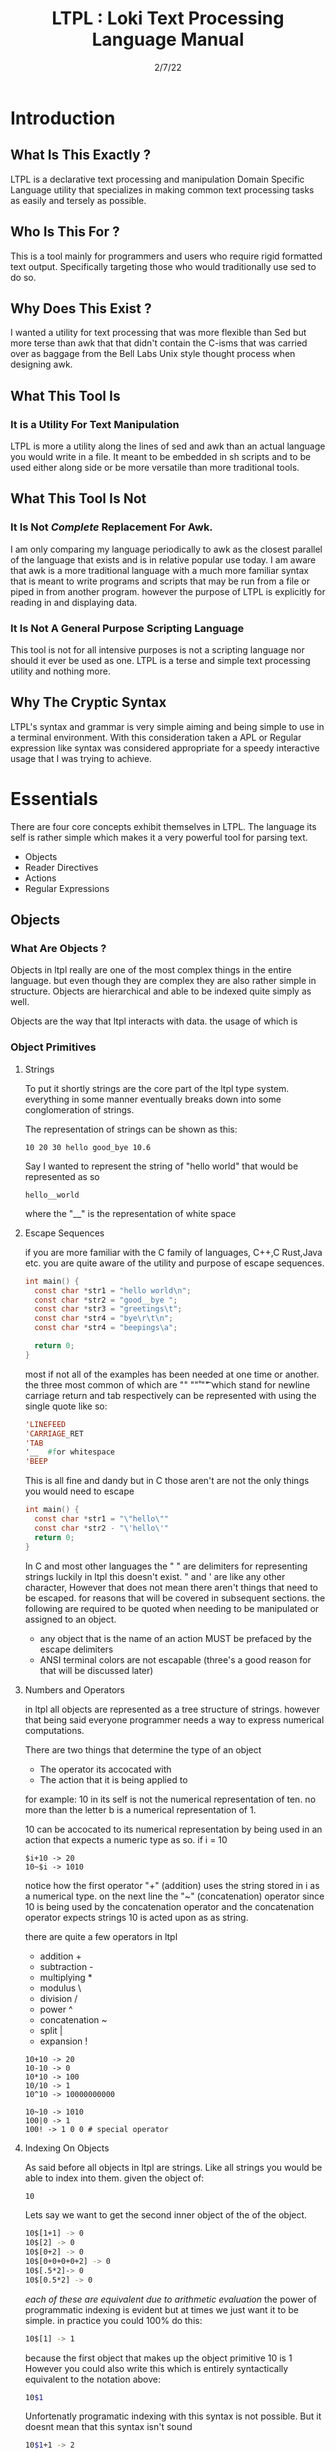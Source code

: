 #+Title: LTPL : Loki Text Processing Language Manual
#+Date: 2/7/22
#+STARTUP: latexpreview
* Introduction 
** What Is This Exactly ?
   LTPL is a declarative text processing and manipulation Domain Specific Language utility that specializes in making common
   text processing tasks as easily and tersely as possible.
** Who Is This For ?
   This is a tool mainly for programmers and users who require rigid formatted text output. Specifically targeting
   those who would traditionally use sed to do so.
** Why Does This Exist ?
   I wanted a utility for text processing that was more flexible than Sed but more terse than awk that
   that didn't contain the C-isms that was carried over as baggage from the Bell Labs Unix style thought process when designing awk.
** What This Tool Is
*** It is a Utility For Text Manipulation
    LTPL is more a utility along the lines of sed and awk than an actual language you would write in a file.
    It meant to be embedded in sh scripts and to be used either along side or be more versatile than more traditional tools.
** What This Tool Is Not    
*** It Is Not /Complete/ Replacement For Awk. 
    I am only comparing my language periodically to awk as the closest parallel of the language that exists and is in relative popular use today.
    I am aware that awk is a more traditional language with a much more familiar syntax that is meant to write programs and scripts that may be run from a file or piped in from another program.
    however the purpose of LTPL is explicitly for reading in and displaying data.
    
*** It Is Not A General Purpose Scripting Language
    This tool is not for all intensive purposes is not a scripting language nor should it ever be used as one.
    LTPL is a terse and simple text processing utility and nothing more.
** Why The Cryptic Syntax
   LTPL's syntax and grammar is very simple aiming and being simple to use in a terminal environment.
   With this consideration taken a APL or Regular expression like syntax was considered appropriate for a speedy interactive usage that I was trying to achieve.
* Essentials
  There are four core concepts exhibit themselves in LTPL.
  The language its self is rather simple which makes it a very powerful tool for parsing text.

  - Objects
  - Reader Directives
  - Actions
  - Regular Expressions

** Objects
*** What Are Objects ?
    Objects in ltpl really are one of the most complex things in the entire language.
    but even though they are complex they are also rather simple in structure.
    Objects are hierarchical and able to be indexed quite simply as well.
    
    Objects are the way that ltpl interacts with data.
    the usage of which is 
*** Object Primitives    

    
**** Strings 
     To put it shortly strings are the core part of the ltpl type system.
     everything in some manner eventually breaks down into some conglomeration of strings.
     
     The representation of strings can be shown as this:
    #+begin_src shell
      10 20 30 hello good_bye 10.6
    #+end_src

    Say I wanted to represent the string of "hello world"
    that would be represented as so
    #+begin_src shell
      hello__world
    #+end_src

    where the "__" is the representation of white space
        
**** Escape Sequences
if you are more familiar with the C family of languages, C++,C Rust,Java etc.
you are quite aware of the utility and purpose of escape sequences.

#+begin_src C
  int main() {
    const char *str1 = "hello world\n";
    const char *str2 = "good__bye ";
    const char *str3 = "greetings\t";
    const char *str4 = "bye\r\t\n";
    const char *str4 = "beepings\a";
    
    return 0;
  }
#+end_src

most if not all of the examples has been needed at one time or another.
the three most common of which are "\n" "\r" "\t" which stand for
newline carriage return and tab respectively can be represented with using the single
quote like so:

#+begin_src lisp
  'LINEFEED
  'CARRIAGE_RET
  'TAB 
  '__  #for whitespace
  'BEEP 
#+end_src
This is all fine and dandy but in C those aren't are not the only things you would need to escape
#+begin_src C
  int main() {
    const char *str1 = "\"hello\""
    const char *str2 - "\'hello\'"
    return 0;
  }
#+end_src

In C and most other languages the " " are delimiters for representing strings
luckily in ltpl this doesn't exist.
" and ' are like any other character, However that does not mean there aren't things 
that need to be escaped. for reasons that will be covered in subsequent sections.
the following are required to be quoted when needing to be manipulated or assigned to an object.

- any object that is the name of an action MUST be prefaced by the escape delimiters
- ANSI terminal colors are not escapable (three's a good reason for that will be discussed later)

**** Numbers and Operators
   in ltpl all objects are represented as a tree structure of strings. 
   however that being said everyone programmer needs a way to express numerical computations.
      
   There are two things that determine the type of an object
   - The operator its accocated with
   - The action that it is being applied to

   for example:
   10 in its self is not the numerical representation of ten.
   no more than the letter b is a numerical representation of 1.
   
   10 can be accocated to its numerical representation by being used in an action that expects a numeric type as so.
   if i = 10
   #+begin_src shell
     $i+10 -> 20
     10~$i -> 1010
   #+end_src
   notice how the first operator "+" (addition) uses the string stored in i as a numerical type.
   on the next line the "~" (concatenation) operator since 10 is being used by the concatenation operator and the concatenation operator expects strings 
   10 is acted upon as as string.
   
    there are quite a few operators in ltpl
    - addition +
    - subtraction -
    - multiplying *
    - modulus \
    - division /  
    - power ^
    - concatenation ~
    - split |
    - expansion !
     
#+begin_src shell
    10+10 -> 20
    10-10 -> 0
    10*10 -> 100
    10/10 -> 1
    10^10 -> 10000000000 
    
    10~10 -> 1010
    100|0 -> 1
    100! -> 1 0 0 # special operator
#+end_src

**** Indexing On Objects
As said before all objects in ltpl are strings.
Like all strings you would be able to index into them. 
given the object of: 
#+begin_src sh
    10
#+end_src
Lets say we want to get the second inner object of the of the object.
#+begin_src sh
    10$[1+1] -> 0
    10$[2] -> 0
    10$[0+2] -> 0
    10$[0+0+0+0+2] -> 0
    10$[.5*2]-> 0
    10$[0.5*2] -> 0
#+end_src
/each of these are equivalent due to arithmetic evaluation/
the power of programmatic indexing is evident but at times we just want it to be simple. 
in practice you could 100% do this:
#+begin_src sh 
    10$[1] -> 1
#+end_src
because the first object that makes up the object primitive 10 is 1
However you could also write this which is entirely syntactically equivalent to the notation above:
#+begin_src sh
    10$1
#+end_src
Unfortenatly programatic indexing with this syntax is not possible. But it doesnt mean that this syntax isn't sound
#+begin_src sh 
    10$1+1 -> 2
#+end_src 
Instead of giving our desired result of 0 we get 2 due to the fact that ltpl
sees the object 10$1 as 1 evaluates it then adds 1 which results in 2.

#+begin_src shell
  330$1 is equivalent to 330$[1]
  however 330$1+2 and 330$[1+2] are not.
#+end_src


*** Object References
*** Fields And Implicit Objects
**** Fields 
     Fields are the way that LTPL treats columns of text that are separated by the $FS implicit object.

*** User Defined Objects
    Objects In LTPL are able to be created by referencing a nonexistent object by using the $.
    typing the example nonsensical case "$bar" is a proper object declaration.
*** Assignment
    Defining new variables along with reassigning existing ones are core parts of any programming language (except for the Haskell purists out there)
    LTPL is no different but has a quirk to do so.
**** Examples     
#+begin_src shell
     ltpl example.txt "==$bar[10]."
     ltpl example.txt "==$foo."
#+end_src
     /both of which are valid instances of objects where foo is assigned to an empty string by default and bar is assigned to 10/ \\
     
#+begin_src

     $ ls 

     drwxr-xr-x 2 user user  4096 Jan 20 19:42 Desktop
     drwxr-xr-x 2 user user  4096 Feb  4 00:36 Documents
     drwxr-xr-x 3 user user  4096 Feb  6 23:16 Downloads
     drwxr-xr-x 2 user user  4096 Jan 20 19:42 Music 
     drwxr-xr-x 2 user user  4096 Jan 20 19:42 Pictures
     drwxr-xr-x 2 user user  4096 Jan 20 19:42 Public 
     drwxr-xr-x 2 user user  4096 Jan 20 19:42 Templates
     drwxr-xr-x 2 user user  4096 Jan 20 19:42 Videos

     ls -l | LTPL "==$3[~=$3]$foo[p].

     drwxr-xr-x 2 user 4096 Jan 20 19:42 Desktop 
     drwxr-xr-x 2 user 4096 Feb  4 00:36 Documents
     drwxr-xr-x 3 user 4096 Feb  6 23:16 Downloads
     drwxr-xr-x 2 user 4096 Jan 20 19:42 Music
     drwxr-xr-x 2 user 4096 Jan 20 19:42 Pictures
     drwxr-xr-x 2 user 4096 Jan 20 19:42 Public
     drwxr-xr-x 2 user 4096 Jan 20 19:42 Templates
     drwxr-xr-x 2 user 4096 Jan 20 19:42 Videos
     #+end_sr
*** Object Arrays And Subfields
    Sub fields and object arrays are more or less equivalent. with the only real difference is in what is being refereed. to put it simply:

    if it is a field it will be refereed to as a sub field.
    if it is a user defined object it is refereed to as an object array.
    /The encompassing term between the two is object array/
**** Referring To  Object Arrays
     Below is a dummy file with that we will parse.

     #+begin_src
     $ cat example.txt
     hello world this is a tjest.

     if you notice there is a spelling error\\
     you can fix such a minute error like so\\
    
     LTPL Example.txt "--$6$2[~=$6$2]$6$1[>>]$0[p]."\\
     #+end_src
/where $6 is the 6th field while refering to the 2nd object field. deleting the object in said field and moving the object on the left next to it over where the previous object resided/
        
** Reader Directives
*** What Is A Reader Directive
    A Reader Directive is a command to the intepreter that directs the manner in which the input file will be parsed.

    There are two main Reader Directive types in ltpl.
    - Parsing Directives
    - Range Specifiers

**** *Parsing Directives*
      Parsing Directives which controls how the file is able to be read.
      there are a variety of different ways text can be formatted. 
      It is not always appropriate to read file left to right.
      
      /and yes im sorry ltpl is 1 indexed throught the language, but there is a very good reason/
      |-------------------+---------------------+--------------+--------------------------|
      | Reader Directives | Parse Description   | $FS Default  | Starting Cursor Position |
      |-------------------+---------------------+--------------+--------------------------|
      | ==                | parse left to right | " " Space    | (1,1)                    |
      |-------------------+---------------------+--------------+--------------------------|
      | \vert \vert       | column by column    | "\n" Newline | (1,1)                    |
      |-------------------+---------------------+--------------+--------------------------|
      | ^\vert            | column by column    | "\n" Newline | (1,n)                    |
      |-------------------+---------------------+--------------+--------------------------|
      | --                | Read a single line  | " " Space    | (1,n)                    |
      |-------------------+---------------------+--------------+--------------------------|
      | <=                | read right to left  | " " Space    | (n,1)                    |
      |-------------------+---------------------+--------------+--------------------------|
       /where n is the number of elements in that row or column/
       

Here is an example on how reader directives can be used with some formated input
      #+begin_src sh
      $ ls -l

      drwxr-xr-x 2 user user  4096 Jan 20 19:42 Desktop 
      drwxr-xr-x 2 user user  4096 Feb  4 00:36 Documents
      drwxr-xr-x 3 user user  4096 Feb  6 23:16 Downloads
      drwxr-xr-x 2 user user  4096 Jan 20 19:42 Music 
      drwxr-xr-x 2 user user  4096 Jan 20 19:42 Pictures
      drwxr-xr-x 2 user user  4096 Jan 20 19:42 Public 
      drwxr-xr-x 2 user user  4096 Jan 20 19:42 Templates 
      drwxr-xr-x 2 user user  4096 Jan 20 19:42 Videos

      $ ls -l | ltpl "==$5[*:1024][p]."
      Output: 
           
      4194304 
      4194304 
      4194304 
      4194304 
      4194304 
      4194304
      4194304
      4194304 
      #+end_src 
      /where we are getting the 5th element and multiplying it by 1024 and printing the output/

Another way to achieve the same behavior but more efficently would be to do 
      #+begin_src sh
      $ ls -l

      drwxr-xr-x 2 user user  4096 Jan 20 19:42 Desktop 
      drwxr-xr-x 2 user user  4096 Feb  4 00:36 Documents
      drwxr-xr-x 3 user user  4096 Feb  6 23:16 Downloads
      drwxr-xr-x 2 user user  4096 Jan 20 19:42 Music 
      drwxr-xr-x 2 user user  4096 Jan 20 19:42 Pictures
      drwxr-xr-x 2 user user  4096 Jan 20 19:42 Public 
      drwxr-xr-x 2 user user  4096 Jan 20 19:42 Templates 
      drwxr-xr-x 2 user user  4096 Jan 20 19:42 Videos

      $ ls -l | ltpl "||$5[*:1024][p]."

      4194304 
      4194304 
      4194304 
      4194304 
      4194304 
      4194304
      4194304
      4194304 
      #+end_src 
      The only difference here from the example above is the way that the interpter reads the information.
      instead of reading every single field starting with /drwxr-xr-2/ and ending when we find $5 which in this case is 4096.
      we can get entire columns of text just by reading by column.

Examples of the other reader directives being used can be found at .... (havent made a place for it yet)

**** *Range Specifiers*
     
     There are a lot of times we want to ommit certain places where we have junk in a file. 
     By junk I dont really mean garbage in the sense that its not important but I mean
     that its not applicable for what we need.
     
     you can achieve this by using Range Specifiers which controls what field the given lines of the input will be read.

     A Position Specifier may be used in combitation with a Parser Directive to give more flexibilty to the user;
     detailing what subset of data of the input that will be read.

     given the following syntax.\\
     #+begin_src sh
     "||0,1"
     #+end_src
     /which reads each column skipping the first column entirely/
     
A practical application to get all of the numbers on line 5 would be
     #+begin_src sh
     $ cat file.txt
     John Doe
     March 21st, 2022
     John_The_Doe@hotmail.com (because I feel hotmail is funny)
     
     10 20 30 40 50
     hello good bye
     
     $ ltpl file.txt "--5,5[p]"
     10 20 30 40 50
     #+end_src
     /where it reads only one singular line of text at line 5 and prints it/
** Actions
*** What Is An Action
    An action is the primary enact changes to Objects. they are syntactically represented within [].
**** Example     
     $ ls -l \\
     drwxr-xr-x 2 user user  4096 Jan 20 19:42 Desktop \\
     drwxr-xr-x 2 user user  4096 Feb  4 00:36 Documents \\
     drwxr-xr-x 3 user user  4096 Feb  6 23:16 Downloads \\
     drwxr-xr-x 2 user user  4096 Jan 20 19:42 Music \\
     drwxr-xr-x 2 user user  4096 Jan 20 19:42 Pictures \\ 
     drwxr-xr-x 2 user user  4096 Jan 20 19:42 Public \\
     drwxr-xr-x 2 user user  4096 Jan 20 19:42 Templates \\
     drwxr-xr-x 2 user user  4096 Jan 20 19:42 Videos \\
     
     ls -l | LTPL "==$6[p]" \\
     
     Output: \\
     Jan \\
     Feb \\
     Feb \\ 
     Jan \\
     Jan \\
     Jan \\
     Jan \\
     Jan \\
     
*** Actions Predefined
**** Output And More Output
     Keeping within the bound of the promise that this is not a scripting language There is no way to prompt users for input what so ever.
     In LTPL There a variety of different mechinisms that the user to write to a file of their choice.
***** Writing To Files
      What Would a text processing language be with out being able to save the manipulated text to files write to files.
*** Why Can't I Define My Own Actions
    well there is a simple answer to that. LTPL is not a scripting language. If you feel you need to define your own actions to make a certain action easier. you should look at some other language.
    consider using AWK or perl. heck sed can be useful in some circumstances. 

 |----------+---------------------------------------------------------------------------------------------------------------------|
 | Name     | Description                                                                                                         |
 |----------+---------------------------------------------------------------------------------------------------------------------|
 | $0       | The 0th field refering to the whole line of text. That contains an object array of the                              |
 |----------+---------------------------------------------------------------------------------------------------------------------|
 | $n       | The $nth field that refers to an object that is broken up into fields by the $FS                                    |
 |----------+---------------------------------------------------------------------------------------------------------------------|
 | $FS      | the delimiting character(s) that designantes the seperation of new tokens by a user defined or ltpl specified token |
 |----------+---------------------------------------------------------------------------------------------------------------------|
 | $CL      | the current line being read                                                                                         |
 |----------+---------------------------------------------------------------------------------------------------------------------|
 | $PL      | previous line read                                                                                                  |
 |----------+---------------------------------------------------------------------------------------------------------------------|
 | $NL      | the next line to be read.                                                                                           |
 |----------+---------------------------------------------------------------------------------------------------------------------|
 | $NLR     | the number of lines that have been read.                                                                            |
 |----------+---------------------------------------------------------------------------------------------------------------------|
 | $NTR     | the number of lines that need to be read.                                                                           |
 |----------+---------------------------------------------------------------------------------------------------------------------|
 | $RED     | The Color Red 255 0 0                                                                                               |
 |----------+---------------------------------------------------------------------------------------------------------------------|
 | $GREEN   | The Color Green 0 255 0                                                                                             |
 |----------+---------------------------------------------------------------------------------------------------------------------|
 | $BLUE    | The Color Blue                                                                                                      |
 |----------+---------------------------------------------------------------------------------------------------------------------|
 | $BLACK   |                                                                                                                     |
 |----------+---------------------------------------------------------------------------------------------------------------------|
 | $WHITE   |                                                                                                                     |
 |----------+---------------------------------------------------------------------------------------------------------------------|
 | $CYAN    |                                                                                                                     |
 |----------+---------------------------------------------------------------------------------------------------------------------|
 | $MAGENTA |                                                                                                                     |
 |----------+---------------------------------------------------------------------------------------------------------------------|
 | $YELLOW  |                                                                                                                     |
 |----------+---------------------------------------------------------------------------------------------------------------------|
 | $PURPLE  |                                                                                                                     |
 |----------+---------------------------------------------------------------------------------------------------------------------|
 | $PINK    |                                                                                                                     |
 |----------+---------------------------------------------------------------------------------------------------------------------|
 | $ORANGE  |                                                                                                                     |
 |----------+---------------------------------------------------------------------------------------------------------------------|


      
|-----------------+---------------+---------------------------------------------------------------------------------------+--------------------------------+-------------------------------------------------|
| Name            | Symbolic Name | Description                                                                           | Possible Arguments             | Examples                                        |
|                 |               |                                                                                       |                                |                                                 |
|-----------------+---------------+---------------------------------------------------------------------------------------+--------------------------------+-------------------------------------------------|
| print           | p             | Prints an object to stdout                                                            | p -red -green -blue \vert none | ---$1[p 255,0,0].                               |
| write           | w             | writes objects to a file                                                              | w -filename \vert -filename    | ---$0[w file.txt].                              |
|-----------------+---------------+---------------------------------------------------------------------------------------+--------------------------------+-------------------------------------------------|
| filter          | ~             | removes if condition is true                                                          | ~ -logical operator -object    | ---$0[~=10][p].                                 |
|-----------------+---------------+---------------------------------------------------------------------------------------+--------------------------------+-------------------------------------------------|
| ternary         | ?             | does the next action if true the action after if false                                | ? - logical operator object    | ---$1[?:=:10]Success[p:0:255:0]fail[p:255:0:0]. |
|-----------------+---------------+---------------------------------------------------------------------------------------+--------------------------------+-------------------------------------------------|
| italic          | I             | underlines the object when printed                                                    | none                           | ---$0[i][p].                                    |
| bold            | B             | underlines an object when printed                                                     | none                           |                                                 |
| underline       | _             | underlines an object when printed                                                     | none                           | ---$0[_][p].                                    |
| highlight       | #             | highlights an object                                                                  | none                           | ---$0[#:$RED][p]                                |
| color text      | cl            | colors an object when printed                                                         |                                |                                                 |
| shift down line | VV            | shfits an object down into the line below it.                                         |                                |                                                 |
| shift up line   | ^^            |                                                                                       |                                |                                                 |
| Swap lines      |               |                                                                                       |                                |                                                 |
| Move Right      | >>            | shifts an object right by one field replacing the object that inhabited that location | none                           | ---$1[>>]$2[p].                                 |
| Move Left       | <<            | shifts an object left by one field replacing the object that inhabited that location  | none                           |                                                 |
|-----------------+---------------+---------------------------------------------------------------------------------------+--------------------------------+-------------------------------------------------|
  
